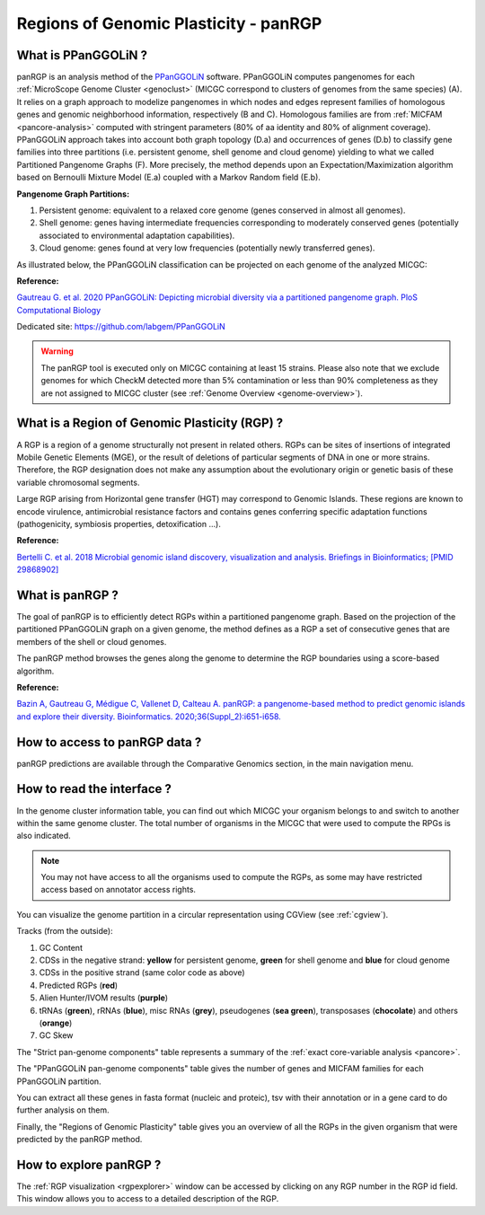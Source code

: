 .. _panRGP:

######################################
Regions of Genomic Plasticity - panRGP
######################################

What is PPanGGOLiN ?
--------------------

panRGP is an analysis method of the  `PPanGGOLiN <https://github.com/labgem/PPanGGOLiN>`_ software.
PPanGGOLiN computes pangenomes for each :ref:`MicroScope Genome Cluster <genoclust>`  (MICGC correspond to clusters of genomes from the same species) (A).
It relies on a graph approach to modelize pangenomes in which nodes and edges represent families of homologous genes and genomic neighborhood information, respectively (B and C).
Homologous families are from :ref:`MICFAM <pancore-analysis>` computed with stringent parameters (80% of aa identity and 80% of alignment coverage).
PPanGGOLiN approach takes into account both graph topology (D.a) and occurrences of genes (D.b) to classify gene families into three partitions (i.e. persistent genome, shell genome and cloud genome) yielding to what we called Partitioned Pangenome Graphs (F).
More precisely, the method depends upon an Expectation/Maximization algorithm based on Bernoulli Mixture Model (E.a) coupled with a Markov Random field (E.b).

**Pangenome Graph Partitions:**

1) Persistent genome: equivalent to a relaxed core genome (genes conserved in almost all genomes).

2) Shell genome: genes having intermediate frequencies corresponding to moderately conserved genes (potentially associated to environmental adaptation capabilities).

3) Cloud genome: genes found at very low frequencies (potentially newly transferred genes).

.. image:: img/ppanggolin.png

As illustrated below, the PPanGGOLiN classification can be projected on each genome of the analyzed MICGC:

.. image:: img/projection.png

**Reference:**

`Gautreau G. et al. 2020 PPanGGOLiN: Depicting microbial diversity via a partitioned pangenome graph. PloS Computational Biology <https://doi.org/10.1371/journal.pcbi.1007732>`_

Dedicated site: `https://github.com/labgem/PPanGGOLiN <https://github.com/labgem/PPanGGOLiN>`_

.. Warning:: The panRGP tool is executed only on MICGC containing at least 15 strains.
   Please also note that we exclude genomes for which CheckM detected more than 5% contamination or less than 90% completeness as they are not assigned to MICGC cluster (see :ref:`Genome Overview <genome-overview>`).

What is a Region of Genomic Plasticity (RGP) ?
----------------------------------------------

A RGP is a region of a genome structurally not present in related others. RGPs can be sites of insertions of integrated Mobile Genetic Elements (MGE), or the result of deletions of particular segments of DNA in one or more strains.
Therefore, the RGP designation does not make any assumption about the evolutionary origin or genetic basis of these variable chromosomal segments.

Large RGP arising from Horizontal gene transfer (HGT) may correspond to Genomic Islands. These regions are known to encode virulence, antimicrobial resistance factors and contains genes conferring specific adaptation functions (pathogenicity, symbiosis properties, detoxification ...).

**Reference:**

`Bertelli C. et al. 2018 Microbial genomic island discovery, visualization and analysis. Briefings in Bioinformatics; [PMID 29868902] <https://www.ncbi.nlm.nih.gov/pubmed/29868902>`_

What is panRGP ?
------------------

The goal of panRGP is to efficiently detect RGPs within a partitioned pangenome graph.
Based on the projection of the partitioned PPanGGOLiN graph on a given genome, the method defines as a RGP a set of consecutive genes that are members of the shell or cloud genomes.

The panRGP method browses the genes along the genome to determine the RGP boundaries using a score-based algorithm.

**Reference:**

`Bazin A, Gautreau G, Médigue C, Vallenet D, Calteau A. panRGP: a pangenome-based method to predict genomic islands and explore their diversity. Bioinformatics. 2020;36(Suppl_2):i651-i658. <https://doi.org/10.1093/bioinformatics/btaa792>`_


How to access to panRGP data ?
------------------------------

panRGP predictions are available through the Comparative Genomics section, in the main navigation menu.

How to read the interface ?
---------------------------

In the genome cluster information table, you can find out which MICGC your organism belongs to and switch to another within the same genome cluster.
The total number of organisms in the MICGC that were used to compute the RPGs is also indicated.

.. Note:: You may not have access to all the organisms used to compute the RGPs, as some may have restricted access based on annotator access rights.

You can visualize the genome partition in a circular representation using CGView (see :ref:`cgview`).

.. image:: img/panrgp_cgview.png

Tracks (from the outside):

1. GC Content
2. CDSs in the negative strand: **yellow** for persistent genome, **green** for shell genome and  **blue** for cloud genome
3. CDSs in the positive strand (same color code as above)
4. Predicted RGPs (**red**)
5. Alien Hunter/IVOM results (**purple**)
6. tRNAs (**green**), rRNAs (**blue**), misc RNAs (**grey**), pseudogenes (**sea green**), transposases (**chocolate**) and others (**orange**)
7. GC Skew

The "Strict pan-genome components" table represents a summary of the :ref:`exact core-variable analysis <pancore>`.

The "PPanGGOLiN pan-genome components" table gives the number of genes and MICFAM families for each PPanGGOLiN partition.

You can extract all these genes in fasta format (nucleic and proteic), tsv with their annotation or in a gene card to do further analysis on them.

.. image:: img/panrgp_partitions.png

Finally, the "Regions of Genomic Plasticity" table gives you an overview of all the RGPs in the given organism that were predicted by the panRGP method.

.. image:: img/panrgp_table.png

 - **RGP id**: Identifier of the RGP. Click on it to open the detailled :ref:`RGP visualization <rgpexplorer>` page, which allows you to access to a detailed description of the RGP.
 - **Gene count**: Number of genes within the RGP.
 - **Begin**, **End** and **Length** give informations about the location and the length of the RGP on the sequence.
 - **Replicon name** and **Replicon type** give characteristics of the replicon where the region is found.
 - **RGP state** indicates whether the region is complete or probably partial, which can happen when the RGP is located on the contig edge.
 - **RGP score**: panRGP score of the RGP (see the panRGP paper for more details about its computation).
 - **Persistent genes(%)**, **Shell genes (%)** and **Cloud genes (%)** give the proportion of genes within the RGP for the different partitions.
 - **Resistance genes**: Number of genes predicted as involved in the antibiotic resistance using the :ref:`CARD method <card>`.
 - **Virulence genes**: Number of genes predicted as involved in the virulence mecanism using the :ref:`Virulence prediction <virulence>`.
 - **Biosynthetic gene clusters**: Number of the different regions predicted by :ref:`antiSMASH <antiSMASH>`.
 - **Macromolecular systems**: Number of the different macromolecular systems predicted by :ref:`MacSyFinder <macsyfinder>`.
 - **Integrons**: Number of the different integrons predicted by :ref:`IntegronFinder <integron>`.
 - **Prophage regions**: Number of the different prophage regions predicted by :ref:`Phigaro <prophages-defense-systems>`.
 - **Defense systems**: Number of the different defense systems predicted by :ref:`DefenseFinder <prophages-defense-systems>`.

How to explore panRGP ?
-----------------------

The :ref:`RGP visualization <rgpexplorer>` window can be accessed by clicking on any RGP number in the RGP id field.
This window allows you to access to a detailed description of the RGP.

